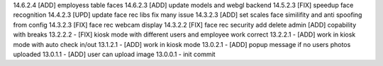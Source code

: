 14.6.2.4 [ADD] employess table faces
14.6.2.3 [ADD] update models and webgl backend
14.5.2.3 [FIX] speedup face recognition
14.4.2.3 [UPD] update face rec libs fix many issue
14.3.2.3 [ADD] set scales face similifity and anti spoofing from config
14.3.2.3 [FIX] face rec webcam display
14.3.2.2 [FIX] face rec security add delete admin
[ADD] copability with breaks
13.2.2.2 - [FIX] kiosk mode with different users and employee work correct
13.2.2.1 - [ADD] work in kiosk mode with auto check in/out
13.1.2.1 - [ADD] work in kiosk mode
13.0.2.1 - [ADD] popup message if no users photos uploaded
13.0.1.1 - [ADD] user can upload image
13.0.0.1 - init commit
